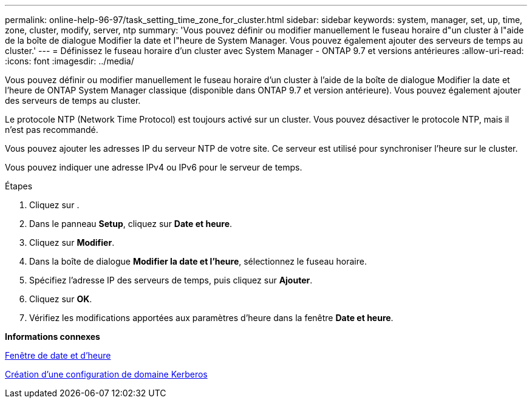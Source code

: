 ---
permalink: online-help-96-97/task_setting_time_zone_for_cluster.html 
sidebar: sidebar 
keywords: system, manager, set, up, time, zone, cluster, modify, server, ntp 
summary: 'Vous pouvez définir ou modifier manuellement le fuseau horaire d"un cluster à l"aide de la boîte de dialogue Modifier la date et l"heure de System Manager. Vous pouvez également ajouter des serveurs de temps au cluster.' 
---
= Définissez le fuseau horaire d'un cluster avec System Manager - ONTAP 9.7 et versions antérieures
:allow-uri-read: 
:icons: font
:imagesdir: ../media/


[role="lead"]
Vous pouvez définir ou modifier manuellement le fuseau horaire d'un cluster à l'aide de la boîte de dialogue Modifier la date et l'heure de ONTAP System Manager classique (disponible dans ONTAP 9.7 et version antérieure). Vous pouvez également ajouter des serveurs de temps au cluster.

Le protocole NTP (Network Time Protocol) est toujours activé sur un cluster. Vous pouvez désactiver le protocole NTP, mais il n'est pas recommandé.

Vous pouvez ajouter les adresses IP du serveur NTP de votre site. Ce serveur est utilisé pour synchroniser l'heure sur le cluster.

Vous pouvez indiquer une adresse IPv4 ou IPv6 pour le serveur de temps.

.Étapes
. Cliquez sur *image:../media/nas_bridge_202_icon_settings_olh_96_97.gif[""]*.
. Dans le panneau *Setup*, cliquez sur *Date et heure*.
. Cliquez sur *Modifier*.
. Dans la boîte de dialogue *Modifier la date et l'heure*, sélectionnez le fuseau horaire.
. Spécifiez l'adresse IP des serveurs de temps, puis cliquez sur *Ajouter*.
. Cliquez sur *OK*.
. Vérifiez les modifications apportées aux paramètres d'heure dans la fenêtre *Date et heure*.


*Informations connexes*

xref:reference_date_time_window.adoc[Fenêtre de date et d'heure]

xref:task_creating_kerberos_realm_configurations.adoc[Création d'une configuration de domaine Kerberos]
